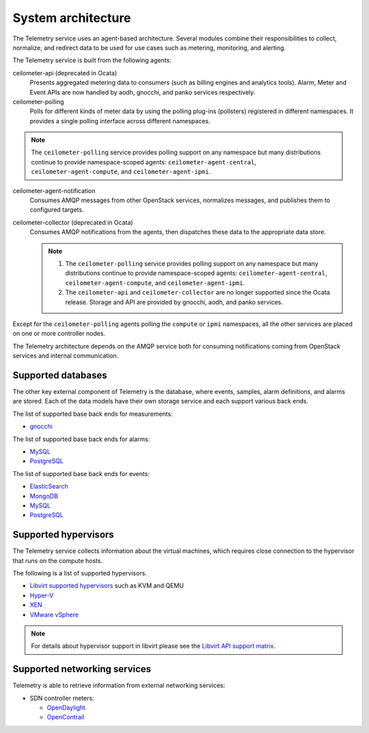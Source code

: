 .. _telemetry-system-architecture:

===================
System architecture
===================

The Telemetry service uses an agent-based architecture. Several modules
combine their responsibilities to collect, normalize, and redirect data
to be used for use cases such as metering, monitoring, and alerting.

The Telemetry service is built from the following agents:

ceilometer-api (deprecated in Ocata)
    Presents aggregated metering data to consumers (such as billing
    engines and analytics tools). Alarm, Meter and Event APIs are now handled
    by aodh, gnocchi, and panko services respectively.

ceilometer-polling
    Polls for different kinds of meter data by using the polling
    plug-ins (pollsters) registered in different namespaces. It provides a
    single polling interface across different namespaces.

.. note::

   The ``ceilometer-polling`` service provides polling support on any
   namespace but many distributions continue to provide namespace-scoped
   agents: ``ceilometer-agent-central``, ``ceilometer-agent-compute``,
   and ``ceilometer-agent-ipmi``.

ceilometer-agent-notification
    Consumes AMQP messages from other OpenStack services, normalizes messages,
    and publishes them to configured targets.

ceilometer-collector (deprecated in Ocata)
    Consumes AMQP notifications from the agents, then dispatches these
    data to the appropriate data store.

    .. note::

       1. The ``ceilometer-polling`` service provides polling support on any
          namespace but many distributions continue to provide namespace-scoped
          agents: ``ceilometer-agent-central``, ``ceilometer-agent-compute``,
          and ``ceilometer-agent-ipmi``.

       2. The ``ceilometer-api`` and ``ceilometer-collector`` are no longer
          supported since the Ocata release. Storage and API are provided by
          gnocchi, aodh, and panko services.

Except for the ``ceilometer-polling`` agents polling the ``compute`` or
``ipmi`` namespaces, all the other services are placed on one or more
controller nodes.

The Telemetry architecture depends on the AMQP service both for
consuming notifications coming from OpenStack services and internal
communication.


.. _telemetry-supported-databases:

Supported databases
~~~~~~~~~~~~~~~~~~~

The other key external component of Telemetry is the database, where
events, samples, alarm definitions, and alarms are stored. Each of the data
models have their own storage service and each support various back ends.

The list of supported base back ends for measurements:

-  `gnocchi <http://gnocchi.xyz/>`__


The list of supported base back ends for alarms:

-  `MySQL <http://www.mysql.com/>`__

-  `PostgreSQL <http://www.postgresql.org/>`__


The list of supported base back ends for events:

-  `ElasticSearch <https://www.elastic.co/>`__

-  `MongoDB <https://www.mongodb.org/>`__

-  `MySQL <http://www.mysql.com/>`__

-  `PostgreSQL <http://www.postgresql.org/>`__


.. _telemetry-supported-hypervisors:

Supported hypervisors
~~~~~~~~~~~~~~~~~~~~~

The Telemetry service collects information about the virtual machines,
which requires close connection to the hypervisor that runs on the
compute hosts.

The following is a list of supported hypervisors.

-  `Libvirt supported hypervisors <http://libvirt.org/>`__ such as KVM and QEMU
-  `Hyper-V <http://www.microsoft.com/en-us/server-cloud/hyper-v-server/default.aspx>`__
-  `XEN <http://www.xenproject.org/help/documentation.html>`__
-  `VMware vSphere <https://www.vmware.com/support/vsphere-hypervisor.html>`__

.. note::

   For details about hypervisor support in libvirt please see the
   `Libvirt API support matrix <http://libvirt.org/hvsupport.html>`__.


Supported networking services
~~~~~~~~~~~~~~~~~~~~~~~~~~~~~

Telemetry is able to retrieve information from external networking services:

-  SDN controller meters:

   -  `OpenDaylight <https://www.opendaylight.org/>`__
   -  `OpenContrail <http://www.opencontrail.org/>`__
